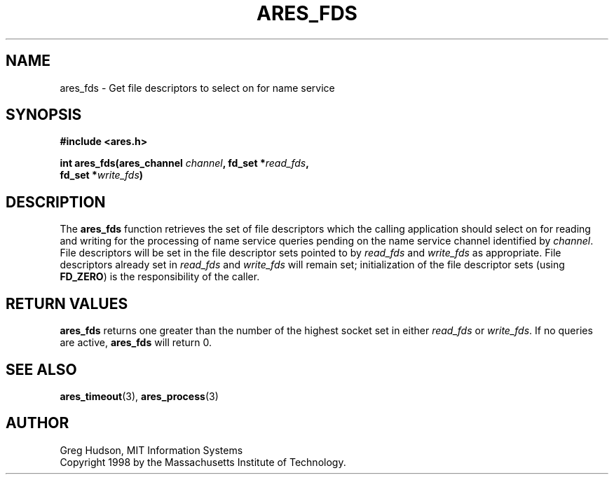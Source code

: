 .\" $Id: ares_fds.3,v 1.1 1998/08/13 18:07:29 ghudson Exp $
.\"
.\" Copyright 1998 by the Massachusetts Institute of Technology.
.\"
.\" Permission to use, copy, modify, and distribute this
.\" software and its documentation for any purpose and without
.\" fee is hereby granted, provided that the above copyright
.\" notice appear in all copies and that both that copyright
.\" notice and this permission notice appear in supporting
.\" documentation, and that the name of M.I.T. not be used in
.\" advertising or publicity pertaining to distribution of the
.\" software without specific, written prior permission.
.\" M.I.T. makes no representations about the suitability of
.\" this software for any purpose.  It is provided "as is"
.\" without express or implied warranty.
.\"
.TH ARES_FDS 3 "23 July 1998"
.SH NAME
ares_fds \- Get file descriptors to select on for name service
.SH SYNOPSIS
.nf
.B #include <ares.h>
.PP
.B int ares_fds(ares_channel \fIchannel\fP, fd_set *\fIread_fds\fP,
.B	fd_set *\fIwrite_fds\fP)
.fi
.SH DESCRIPTION
The
.B ares_fds
function retrieves the set of file descriptors which the calling
application should select on for reading and writing for the
processing of name service queries pending on the name service channel
identified by
.IR channel .
File descriptors will be set in the file descriptor sets pointed to by
.I read_fds
and
.I write_fds
as appropriate.  File descriptors already set in
.I read_fds
and
.I write_fds
will remain set; initialization of the file descriptor sets
(using
.BR FD_ZERO )
is the responsibility of the caller.
.SH RETURN VALUES
.B ares_fds
returns one greater than the number of the highest socket set in either
.I read_fds
or
.IR write_fds .
If no queries are active,
.B ares_fds
will return 0.
.SH SEE ALSO
.BR ares_timeout (3),
.BR ares_process (3)
.SH AUTHOR
Greg Hudson, MIT Information Systems
.br
Copyright 1998 by the Massachusetts Institute of Technology.
